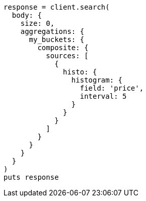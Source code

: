 [source, ruby]
----
response = client.search(
  body: {
    size: 0,
    aggregations: {
      my_buckets: {
        composite: {
          sources: [
            {
              histo: {
                histogram: {
                  field: 'price',
                  interval: 5
                }
              }
            }
          ]
        }
      }
    }
  }
)
puts response
----
